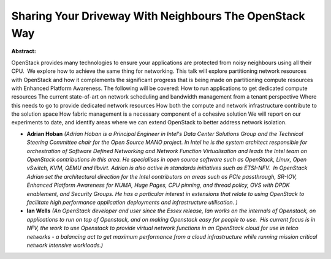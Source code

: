 Sharing Your Driveway With Neighbours The OpenStack Way
~~~~~~~~~~~~~~~~~~~~~~~~~~~~~~~~~~~~~~~~~~~~~~~~~~~~~~~

**Abstract:**

OpenStack provides many technologies to ensure your applications are protected from noisy neighbours using all their CPU.  We explore how to achieve the same thing for networking. This talk will explore partitioning network resources with OpenStack and how it complements the significant progress that is being made on partitioning compute resources with Enhanced Platform Awareness. The following will be covered: How to run applications to get dedicated compute resources The current state-of-art on network scheduling and bandwidth management from a tenant perspective Where this needs to go to provide dedicated network resources How both the compute and network infrastructure contribute to the solution space How fabric management is a necessary component of a cohesive solution We will report on our experiments to date, and identify areas where we can extend OpenStack to better address network isolation.


* **Adrian Hoban** *(Adrian Hoban is a Principal Engineer in Intel's Data Center Solutions Group and the Technical Steering Committee chair for the Open Source MANO project. In Intel he is the system architect responsible for orchestration of Software Defined Networking and Network Function Virtualisation and leads the Intel team on OpenStack contributions in this area. He specialises in open source software such as OpenStack, Linux, Open vSwitch, KVM, QEMU and libvirt. Adrian is also active in standards initiatives such as ETSI-NFV.  In OpenStack Adrian set the architectural direction for the Intel contributors on areas such as PCIe passthrough, SR-IOV, Enhanced Platform Awareness for NUMA, Huge Pages, CPU pinning, and thread policy, OVS with DPDK enablement, and Security Groups. He has a particular interest in extensions that relate to using OpenStack to facilitate high performance application deployments and infrastructure utilisation. )*

* **Ian Wells** *(An OpenStack developer and user since the Essex release, Ian works on the internals of Openstack, on applications to run on top of Openstack, and on making Openstack easy for people to use.  His current focus is in NFV, the work to use Openstack to provide virtual network functions in an OpenStack cloud for use in telco networks - a balancing act to get maximum performance from a cloud infrastructure while running mission critical network intensive workloads.)*
